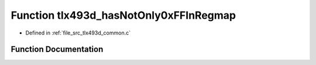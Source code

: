 .. _exhale_function_tlx493d__common_8c_1a9cf24d85e0ce87437519ccb075ef648d:

Function tlx493d_hasNotOnly0xFFInRegmap
=======================================

- Defined in :ref:`file_src_tlx493d_common.c`


Function Documentation
----------------------


.. doxygenfunction:: tlx493d_hasNotOnly0xFFInRegmap(const TLx493D_t *)
   :project: XENSIV 3D Magnetic Sensors Arduino Library